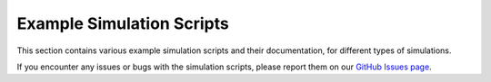 Example Simulation Scripts
==========================

This section contains various example simulation scripts and their documentation, for different types of simulations.

If you encounter any issues or bugs with the simulation scripts, please report them on our `GitHub Issues page <https://github.com/10TeV-wakefield-collider/simulation_guide/issues>`_.